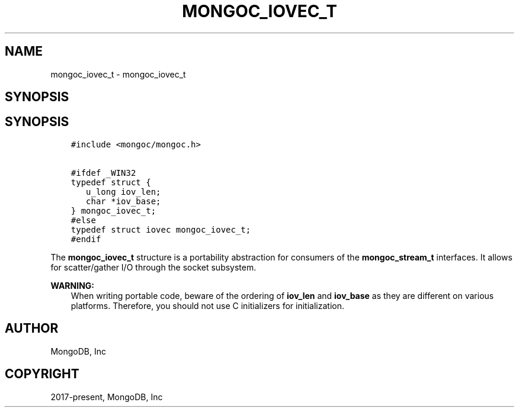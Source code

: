.\" Man page generated from reStructuredText.
.
.TH "MONGOC_IOVEC_T" "3" "Aug 16, 2021" "1.19.0" "libmongoc"
.SH NAME
mongoc_iovec_t \- mongoc_iovec_t
.
.nr rst2man-indent-level 0
.
.de1 rstReportMargin
\\$1 \\n[an-margin]
level \\n[rst2man-indent-level]
level margin: \\n[rst2man-indent\\n[rst2man-indent-level]]
-
\\n[rst2man-indent0]
\\n[rst2man-indent1]
\\n[rst2man-indent2]
..
.de1 INDENT
.\" .rstReportMargin pre:
. RS \\$1
. nr rst2man-indent\\n[rst2man-indent-level] \\n[an-margin]
. nr rst2man-indent-level +1
.\" .rstReportMargin post:
..
.de UNINDENT
. RE
.\" indent \\n[an-margin]
.\" old: \\n[rst2man-indent\\n[rst2man-indent-level]]
.nr rst2man-indent-level -1
.\" new: \\n[rst2man-indent\\n[rst2man-indent-level]]
.in \\n[rst2man-indent\\n[rst2man-indent-level]]u
..
.SH SYNOPSIS
.SH SYNOPSIS
.INDENT 0.0
.INDENT 3.5
.sp
.nf
.ft C
#include <mongoc/mongoc.h>

#ifdef _WIN32
typedef struct {
   u_long iov_len;
   char *iov_base;
} mongoc_iovec_t;
#else
typedef struct iovec mongoc_iovec_t;
#endif
.ft P
.fi
.UNINDENT
.UNINDENT
.sp
The \fBmongoc_iovec_t\fP structure is a portability abstraction for consumers of the \fBmongoc_stream_t\fP interfaces. It allows for scatter/gather I/O through the socket subsystem.
.sp
\fBWARNING:\fP
.INDENT 0.0
.INDENT 3.5
When writing portable code, beware of the ordering of \fBiov_len\fP and \fBiov_base\fP as they are different on various platforms. Therefore, you should not use C initializers for initialization.
.UNINDENT
.UNINDENT
.SH AUTHOR
MongoDB, Inc
.SH COPYRIGHT
2017-present, MongoDB, Inc
.\" Generated by docutils manpage writer.
.

